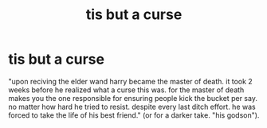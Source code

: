 #+TITLE: tis but a curse

* tis but a curse
:PROPERTIES:
:Author: Sabita_Densu
:Score: 1
:DateUnix: 1613285359.0
:DateShort: 2021-Feb-14
:FlairText: Prompt
:END:
"upon reciving the elder wand harry became the master of death. it took 2 weeks before he realized what a curse this was. for the master of death makes you the one responsible for ensuring people kick the bucket per say. no matter how hard he tried to resist. despite every last ditch effort. he was forced to take the life of his best friend." (or for a darker take. "his godson").

